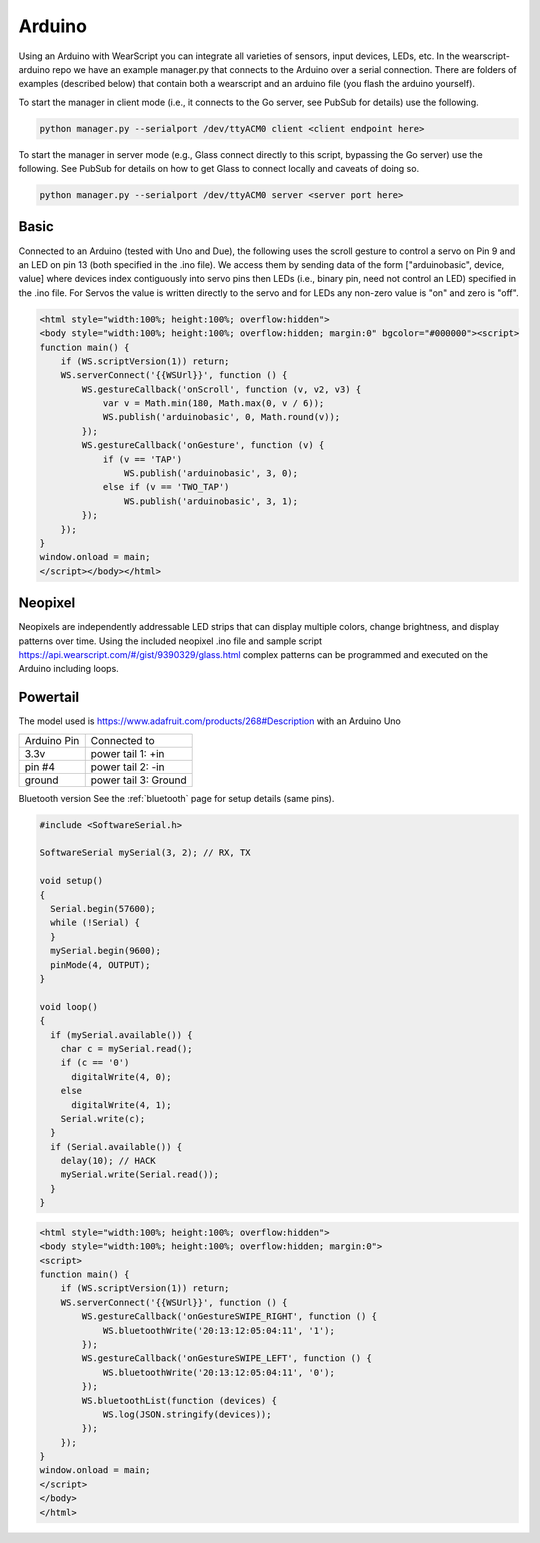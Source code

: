 Arduino
=======

Using an Arduino with WearScript you can integrate all varieties of sensors, input devices, LEDs, etc.  In the wearscript-arduino repo we have an example manager.py that connects to the Arduino over a serial connection.  There are folders of examples (described below) that contain both a wearscript and an arduino file (you flash the arduino yourself).

To start the manager in client mode (i.e., it connects to the Go server, see PubSub for details) use the following.

.. code-block:: bash

    python manager.py --serialport /dev/ttyACM0 client <client endpoint here>


To start the manager in server mode (e.g., Glass connect directly to this script, bypassing the Go server) use the following.  See PubSub for details on how to get Glass to connect locally and caveats of doing so.

.. code-block:: bash

    python manager.py --serialport /dev/ttyACM0 server <server port here>

Basic
-----

Connected to an Arduino (tested with Uno and Due), the following uses the scroll gesture to control a servo on Pin 9 and an LED on pin 13 (both specified in the .ino file).  We access them by sending data of the form ["arduinobasic", device, value] where devices index contiguously into servo pins then LEDs (i.e., binary pin, need not control an LED) specified in the .ino file.  For Servos the value is written directly to the servo and for LEDs any non-zero value is "on" and zero is "off".

.. code-block:: html

    <html style="width:100%; height:100%; overflow:hidden">
    <body style="width:100%; height:100%; overflow:hidden; margin:0" bgcolor="#000000"><script>
    function main() {
	if (WS.scriptVersion(1)) return;
	WS.serverConnect('{{WSUrl}}', function () {
	    WS.gestureCallback('onScroll', function (v, v2, v3) {
		var v = Math.min(180, Math.max(0, v / 6));
		WS.publish('arduinobasic', 0, Math.round(v));
	    });
	    WS.gestureCallback('onGesture', function (v) {
		if (v == 'TAP')
		    WS.publish('arduinobasic', 3, 0);
		else if (v == 'TWO_TAP')
		    WS.publish('arduinobasic', 3, 1);
	    });
	});
    }
    window.onload = main;
    </script></body></html>

Neopixel
---------

Neopixels are independently addressable LED strips that can display multiple colors, change brightness, and display patterns over time.  Using the included neopixel .ino file and sample script https://api.wearscript.com/#/gist/9390329/glass.html complex patterns can be programmed and executed on the Arduino including loops.


Powertail
---------
The model used is https://www.adafruit.com/products/268#Description with an Arduino Uno

+--------------------------+---------------------------------------+
| Arduino Pin              | Connected to                          |
+--------------------------+---------------------------------------+
| 3.3v                     | power tail 1: +in                     |
+--------------------------+---------------------------------------+
| pin #4                   | power tail 2: -in                     |
+--------------------------+---------------------------------------+
| ground                   | power tail 3: Ground                  |
+--------------------------+---------------------------------------+

Bluetooth version
See the :ref:`bluetooth` page for setup details (same pins).


.. code-block:: guess

    #include <SoftwareSerial.h>

    SoftwareSerial mySerial(3, 2); // RX, TX

    void setup()  
    {
      Serial.begin(57600);
      while (!Serial) {
      }
      mySerial.begin(9600);
      pinMode(4, OUTPUT);
    }

    void loop()
    {
      if (mySerial.available()) {
	char c = mySerial.read();
	if (c == '0')
	  digitalWrite(4, 0);
	else
	  digitalWrite(4, 1);
	Serial.write(c);
      }
      if (Serial.available()) {
	delay(10); // HACK
	mySerial.write(Serial.read());
      }
    }

.. code-block:: guess

    <html style="width:100%; height:100%; overflow:hidden">
    <body style="width:100%; height:100%; overflow:hidden; margin:0">
    <script>
    function main() {
	if (WS.scriptVersion(1)) return;
	WS.serverConnect('{{WSUrl}}', function () {
	    WS.gestureCallback('onGestureSWIPE_RIGHT', function () {
		WS.bluetoothWrite('20:13:12:05:04:11', '1');
	    });
	    WS.gestureCallback('onGestureSWIPE_LEFT', function () {
		WS.bluetoothWrite('20:13:12:05:04:11', '0');
	    });
	    WS.bluetoothList(function (devices) {
		WS.log(JSON.stringify(devices));
	    });
	});
    }
    window.onload = main;
    </script>
    </body>
    </html>
